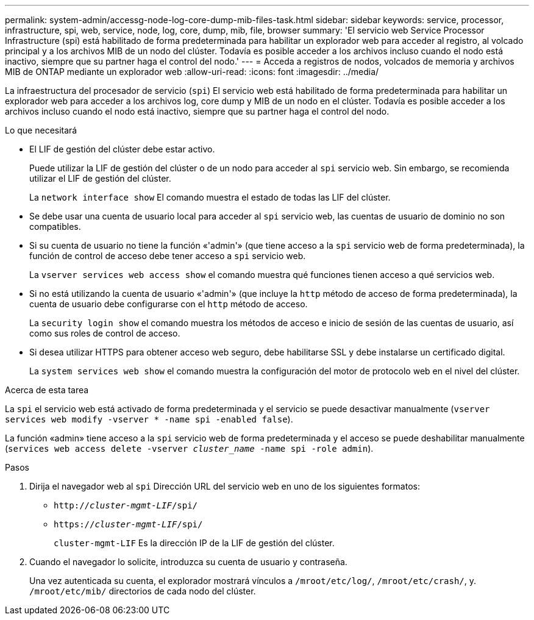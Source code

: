 ---
permalink: system-admin/accessg-node-log-core-dump-mib-files-task.html 
sidebar: sidebar 
keywords: service, processor, infrastructure, spi, web, service, node, log, core, dump, mib, file, browser 
summary: 'El servicio web Service Processor Infrastructure (spi) está habilitado de forma predeterminada para habilitar un explorador web para acceder al registro, al volcado principal y a los archivos MIB de un nodo del clúster. Todavía es posible acceder a los archivos incluso cuando el nodo está inactivo, siempre que su partner haga el control del nodo.' 
---
= Acceda a registros de nodos, volcados de memoria y archivos MIB de ONTAP mediante un explorador web
:allow-uri-read: 
:icons: font
:imagesdir: ../media/


[role="lead"]
La infraestructura del procesador de servicio (`spi`) El servicio web está habilitado de forma predeterminada para habilitar un explorador web para acceder a los archivos log, core dump y MIB de un nodo en el clúster. Todavía es posible acceder a los archivos incluso cuando el nodo está inactivo, siempre que su partner haga el control del nodo.

.Lo que necesitará
* El LIF de gestión del clúster debe estar activo.
+
Puede utilizar la LIF de gestión del clúster o de un nodo para acceder al `spi` servicio web. Sin embargo, se recomienda utilizar el LIF de gestión del clúster.

+
La `network interface show` El comando muestra el estado de todas las LIF del clúster.

* Se debe usar una cuenta de usuario local para acceder al `spi` servicio web, las cuentas de usuario de dominio no son compatibles.
* Si su cuenta de usuario no tiene la función «'admin'» (que tiene acceso a la `spi` servicio web de forma predeterminada), la función de control de acceso debe tener acceso a `spi` servicio web.
+
La `vserver services web access show` el comando muestra qué funciones tienen acceso a qué servicios web.

* Si no está utilizando la cuenta de usuario «'admin'» (que incluye la `http` método de acceso de forma predeterminada), la cuenta de usuario debe configurarse con el `http` método de acceso.
+
La `security login show` el comando muestra los métodos de acceso e inicio de sesión de las cuentas de usuario, así como sus roles de control de acceso.

* Si desea utilizar HTTPS para obtener acceso web seguro, debe habilitarse SSL y debe instalarse un certificado digital.
+
La `system services web show` el comando muestra la configuración del motor de protocolo web en el nivel del clúster.



.Acerca de esta tarea
La `spi` el servicio web está activado de forma predeterminada y el servicio se puede desactivar manualmente (`vserver services web modify -vserver * -name spi -enabled false`).

La función «admin» tiene acceso a la `spi` servicio web de forma predeterminada y el acceso se puede deshabilitar manualmente (`services web access delete -vserver _cluster_name_ -name spi -role admin`).

.Pasos
. Dirija el navegador web al `spi` Dirección URL del servicio web en uno de los siguientes formatos:
+
** `http://_cluster-mgmt-LIF_/spi/`
** `https://_cluster-mgmt-LIF_/spi/`
+
`cluster-mgmt-LIF` Es la dirección IP de la LIF de gestión del clúster.



. Cuando el navegador lo solicite, introduzca su cuenta de usuario y contraseña.
+
Una vez autenticada su cuenta, el explorador mostrará vínculos a `/mroot/etc/log/`, `/mroot/etc/crash/`, y. `/mroot/etc/mib/` directorios de cada nodo del clúster.


